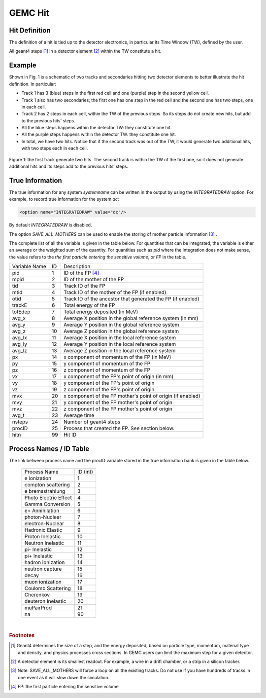 
########
GEMC Hit
########


Hit Definition
--------------

The definition of a hit is tied up to the detector electronics, in particular its Time Window (TW), defined by the user.

All geant4 steps [#]_ in a detector element [#]_ within the TW constitute a hit.

Example
-------

Shown in Fig. 1 is a schematic
of two tracks and secondaries hitting two detector elements to better illustrate the hit definition. In particular:

* Track 1 has 3 (blue) steps in the first red cell and one (purple) step in the second yellow cell.
* Track 1 also has two secondaries; the first one has one step in the red cell and the second one has two steps, one in each cell.
* Track 2 has 2 steps in each cell, within the TW of the previous steps. So its steps do not create new hits, but add to the previous
  hits' steps.
* All the blue steps happens within the detector TW: they constitute one hit.
* All the purple steps happens within the detector TW: they constitute one hit.
* In total, we have two hits. Notice that if the second track was out of the TW, it would generate two additional hits, with two steps each
  in each cell.




.. figure:: hitDefinition.gif
   :width: 90%
   :align: center

   Figure 1: the first track generate two hits. The second track is within the TW of the first one, so it does not generate additional hits and
   its steps add to the previous hits’ steps.


True Information
----------------

The true information for any system *systemname* can be written in the output
by using the *INTEGRATEDRAW* option. For example, to record true information for the system *dc*:

.. code-block:: bash

	<option name="INTEGRATEDRAW" value="dc"/>

By default *INTEGRATEDRAW* is disabled.

The option *SAVE_ALL_MOTHERS* can be used to enable the storing of mother particle information [#]_ .

The complete list of all the variable is given in the table below.
For quantities that can be integrated, the variable is either an average or the weighted
sum of the quantity.
For quantities such as *pid* where the integration does not make sense, the value refers to the *the
first particle entering the sensitive volume*, or *FP* in the table.

=====================  ========= ================================================================================================
Variable Name             ID                                          Description
---------------------  --------- ------------------------------------------------------------------------------------------------
pid                       1       ID of the FP [#]_
mpid                      2       ID of the mother of the FP
tid                       3       Track ID of the FP
mtid                      4       Track ID of the mother of the FP (if enabled)
otid                      5       Track ID of the ancestor that generated the FP (if enabled)
trackE                    6       Total energy of the FP
totEdep                   7       Total energy deposited (in MeV)
avg_x                     8       Average X position in the global reference system (in mm)
avg_y                     9       Average Y position in the global reference system
avg_z                     10      Average Z position in the global reference system
avg_lx                    11      Average X position in the local reference system 
avg_ly                    12      Average Y position in the local reference system
avg_lz                    13      Average Z position in the local reference system
px                        14      x component of momentum of the FP (in MeV)
py                        15      y component of momentum of the FP
pz                        16      z component of momentum of the FP
vx                        17      x component of the FP's point of origin (in mm)
vy                        18      y component of the FP's point of origin
vz                        19      z component of the FP's point of origin
mvx                       20      x component of the FP mother's point of origin (if enabled)
mvy                       21      y component of the FP mother's point of origin
mvz                       22      z component of the FP mother's point of origin
avg_t                     23      Average time
nsteps                    24      Number of geant4 steps
procID                    25      Process that created the FP. See section below.
hitn                      99      Hit ID
=====================  ========= ================================================================================================




Process Names / ID Table
------------------------

The link between process name and the procID variable stored in the true information bank is given in the
table below.

   =====================  =========
   Process Name           ID (int)
   ---------------------  ---------
   e ionization              1
   compton scattering        2
   e bremsstrahlung          3
   Photo Electric Effect     4
   Gamma Conversion          5
   e+ Annihilation           6
   photon-Nuclear            7
   electron-Nuclear          8
   Hadronic Elastic          9
   Proton Inelastic          10
   Neutron Inelastic         11
   pi- Inelastic             12
   pi+ Inelastic             13
   hadron ionization         14
   neutron capture           15
   decay                     16
   muon ionization           17
   Coulomb Scattering        18
   Cherenkov                 19
   deuteron Inelastic        20
   muPairProd                21
   na                        90
   =====================  =========



|

.. rubric:: Footnotes

.. [#] Geant4 determines the size of a step, and the energy deposited, based on particle type, momentum,
       material type and density, and physics processes cross sections.
       In GEMC users can limit the maximum step for a given detector.
.. [#] A detector element is its smallest readout. For example, a wire in a drift chamber, or a strip in a silicon tracker.
.. [#] Note: SAVE_ALL_MOTHERS will force a loop on all the existing tracks. Do not use if you have hundreds of tracks in one event as it will
       slow down the simulation.
.. [#] FP: the first particle entering the sensitive volume


